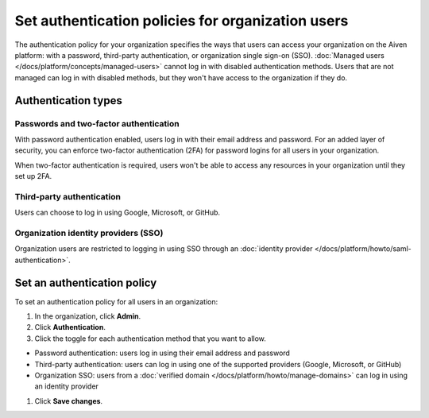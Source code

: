 Set authentication policies for organization users 
===================================================

The authentication policy for your organization specifies the ways that users can access your organization on the Aiven platform: with a password, third-party authentication, or organization single sign-on (SSO). :doc:`Managed users </docs/platform/concepts/managed-users>` cannot log in with disabled authentication methods. Users that are not managed can log in with disabled methods, but they won't have access to the organization if they do.

Authentication types
---------------------

Passwords and two-factor authentication
~~~~~~~~~~~~~~~~~~~~~~~~~~~~~~~~~~~~~~~~

With password authentication enabled, users log in with their email address and password. For an added layer of security, you can enforce two-factor authentication (2FA) for password logins for all users in your organization.

When two-factor authentication is required, users won't be able to access any resources in your organization until they set up 2FA.

Third-party authentication
~~~~~~~~~~~~~~~~~~~~~~~~~~~

Users can choose to log in using Google, Microsoft, or GitHub.

Organization identity providers (SSO)
~~~~~~~~~~~~~~~~~~~~~~~~~~~~~~~~~~~~~~

Organization users are restricted to logging in using SSO through an :doc:`identity provider </docs/platform/howto/saml-authentication>`.  

Set an authentication policy 
------------------------------

To set an authentication policy for all users in an organization:

#. In the organization, click **Admin**.

#. Click **Authentication**.

#. Click the toggle for each authentication method that you want to allow.

* Password authentication: users log in using their email address and password
* Third-party authentication: users can log in using one of the supported providers (Google, Microsoft, or GitHub)
* Organization SSO: users from a :doc:`verified domain </docs/platform/howto/manage-domains>` can log in using an identity provider

#. Click **Save changes**.


